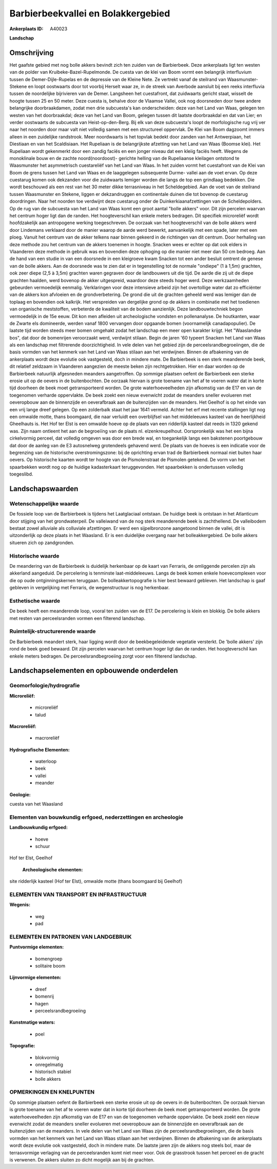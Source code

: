 Barbierbeekvallei en Bolakkergebied
===================================

:Ankerplaats ID: A40023


**Landschap**



Omschrijving
------------

Het gaafste gebied met nog bolle akkers bevindt zich ten zuiden van de
Barbierbeek. Deze ankerplaats ligt ten westen van de polder van
Kruibeke-Bazel-Rupelmonde. De cuesta van de klei van Boom vormt een
belangrijk interfluvium tussen de Demer-Dijle-Rupelas en de depressie
van de Kleine Nete. Ze vertrekt vanaf de steilrand van Waasmunster-
Stekene en loopt oostwaarts door tot voorbij Herselt waar ze, in de
streek van Averbode aansluit bij een reeks interfluvia tussen de
noordelijke bijrivieren van de Demer. Langsheen het cuestafront, dat
zuidwaarts gericht staat, wisselt de hoogte tussen 25 en 50 meter. Deze
cuesta is, behalve door de Vlaamse Vallei, ook nog doorsneden door twee
andere belangrijke doorbraakdamen, zodat men drie subcuesta's kan
onderscheiden: deze van het Land van Waas, gelegen ten westen van het
doorbraakdal; deze van het Land van Boom, gelegen tussen dit laatste
doorbraakdal en dat van Lier; en verder oostwaarts de subcuesta van
Heist-op-den-Berg. Bij elk van deze subcuesta's loopt de morfologische
rug vrij ver naar het noorden door maar valt niet volledig samen met een
structureel oppervlak. De Klei van Boom dagzoomt immers alleen in een
zuidelijke randstrook. Meer noordwaarts is het topvlak bedekt door
zanden van het Antwerpiaan, het Diestiaan en van het Scaldisiaan. Het
Rupeliaan is de belangrijkste afzetting van het Land van Waas (Boomse
klei). Het Rupeliaan wordt gekenmerkt door een zandig faciës en een
jonger niveau dat een kleiig faciës heeft. Wegens de monoklinale bouw en
de zachte noord(noordoost)- gerichte helling van de Rupeliaanse
kleilagen ontstond te Waasmunster het asymmetrisch cuestareliëf van het
Land van Waas. In het zuiden vormt het cuestafront van de Klei van Boom
de grens tussen het Land van Waas en de laaggelegen subsequente Durme-
vallei aan de voet ervan. Op deze cuestarug komen ook dekzanden voor die
zuidwaarts lemiger worden die langs de top een grindlaag bedekken. Die
wordt beschouwd als een rest van het 30 meter dikke terrasniveau in het
Scheldegebied. Aan de voet van de steilrand tussen Waasmunster en
Stekene, liggen er dekzandruggen en continentale duinen die tot bovenop
de cuestarug doordringen. Naar het noorden toe verdwijnt deze cuestarug
onder de Duinkerkiaanafzettingen van de Scheldepolders. Op de rug van de
subcuesta van het Land van Waas komt een groot aantal "bolle akkers"
voor. Dit zijn percelen waarvan het centrum hoger ligt dan de randen.
Het hoogteverschil kan enkele meters bedragen. Dit specifiek microreliëf
wordt hoofdzakelijk aan antropogene werking toegeschreven. De oorzaak
van het hoogteverschil van de bolle akkers werd door Lindemans verklaard
door de manier waarop de aarde werd bewerkt, aanvankelijk met een spade,
later met een ploeg. Vanuit het centrum van de akker telkens naar binnen
gekeerd in de richtingen van dit centrum. Door herhaling van deze
methode zou het centrum van de akkers toenemen in hoogte. Snacken wees
er echter op dat ook elders in Vlaanderen deze methode in gebruik was en
bovendien deze ophoging op die manier niet meer dan 50 cm bedroeg. Aan
de hand van een studie in van een doorsnede in een kleigroeve kwam
Snacken tot een ander besluit omtrent de genese van de bolle akkers. Aan
de doorsnede was te zien dat er in tegenstelling tot de normale
"ondiepe" (1 à 1,5m) grachten, ook zeer diepe (2,5 à 3,5m) grachten
waren gegraven door de landbouwers uit die tijd. De aarde die zij uit de
diepe grachten haalden, werd bovenop de akker uitgespreid, waardoor deze
steeds hoger werd. Deze werkzaamheden gebeurden vermoedelijk eenmalig.
Verklaringen voor deze intensieve arbeid zijn het overtollige water dat
zo efficiënter van de akkers kon afvloeien en de grondverbetering. De
grond die uit de grachten geheeld werd was lemiger dan de toplaag en
bovendien ook kalkrijk. Het verspreiden van dergelijke grond op de
akkers in combinatie met het toedienen van organische meststoffen,
verbeterde de kwaliteit van de bodem aanzienlijk. Deze landbouwtechniek
begon vermoedelijk in de 15e eeuw. Dit kon men afleiden uit
archeologische vondsten en pollenanalyse. De houtkanten, waar de Zwarte
els domineerde, werden vanaf 1800 vervangen door opgaande bomen
(voornamelijk canadapopulier). De laatste tijd worden steeds meer bomen
omgehakt zodat het landschap een meer open karakter krijgt. Het
"Waaslandse bos", dat door de bomenrijen veroorzaakt werd, verdwijnt
stilaan. Begin de jaren '60 typeert Snacken het Land van Waas als een
landschap met filtrerende doorzichtigheid. In vele delen van het gebied
zijn de perceelsrandbegroeiingen, die de basis vormden van het kenmerk
van het Land van Waas stilaan aan het verdwijnen. Binnen de afbakening
van de ankerplaats wordt deze evolutie ook vastgesteld, doch in mindere
mate. De Barbierbeek is een sterk meanderende beek, dit relatief
zeldzaam in Vlaanderen aangezien de meeste beken zijn rechtgetrokken.
Hier en daar worden op de Barbierbeek natuurlijk afgesneden meanders
aangetroffen. Op sommige plaatsen oefent de Barbierbeek een sterke
erosie uit op de oevers in de buitenbochten. De oorzaak hiervan is grote
toename van het af te voeren water dat in korte tijd doorheen de beek
moet getransporteerd worden. De grote waterhoeveelheden zijn afkomstig
van de E17 en van de toegenomen verharde oppervlakte. De beek zoekt een
nieuw evenwicht zodat de meanders sneller evolueren met oeveropbouw aan
de binnenzijde en oeverafbraak aan de buitenzijden van de meanders. Het
Geelhof is op het einde van een vrij lange dreef gelegen. Op een
zolderbalk staat het jaar 1641 vermeld. Achter het erf met recente
stallingen ligt nog een omwalde motte, thans boomgaard, die naar
verluidt een overblijfsel van het middeleeuws kasteel van de
heerlijkheid Gheelhauts is. Het Hof ter Elst is een omwalde hoeve op de
plaats van een ridderlijk kasteel dat reeds in 1320 gekend was. Zijn
naam ontleent het aan de begroeiïng van de plaats nl. elzenkreupelhout.
Oorspronkelijk was het een bijna cirkelvormig perceel, dat volledig
omgeven was door een brede wal, en toegankelijk langs een bakstenen
poortgebouw dat door de aanleg van de E3 autosnelweg grotendeels
gehavend werd. De plaats van de hoeves is een indicatie voor de
begrenzing van de historische overstromingszone: bij de oprichting ervan
trad de Barbierbeek normaal niet buiten haar oevers. Op historische
kaarten wordt ter hoogte van de Pismolenstraat de Pismolen getekend. De
vorm van het spaarbekken wordt nog op de huidige kadasterkaart
teruggevonden. Het spaarbekken is ondertussen volledig toegeslibd.



Landschapswaarden
-----------------


Wetenschappelijke waarde
~~~~~~~~~~~~~~~~~~~~~~~~

De fossiele loop van de Barbierbeek is tijdens het Laatglaciaal
ontstaan. De huidige beek is ontstaan in het Atlanticum door stijging
van het grondwaterpeil. De valleiwand van de nog sterk meanderende beek
is zachthellend. De valleibodem bestaat zowel alluviale als colluviale
afzettingen. Er werd een sijpelbronzone aangetoond binnen de vallei, dit
is uitzonderlijk op deze plaats in het Waasland. Er is een duidelijke
overgang naar het bolleakkergebied. De bolle akkers situeren zich op
zandgronden.

Historische waarde
~~~~~~~~~~~~~~~~~~


De meandering van de Barbierbeek is duidelijk herkenbaar op de kaart
van Ferraris, de omliggende percelen zijn als akkerland aangeduid. De
percelering is tenminste laat-middeleeuws. Langs de beek komen enkele
hoevecomplexen voor die op oude ontginningskernen teruggaan. De
bolleakkertopografie is hier best bewaard gebleven. Het landschap is
gaaf gebleven in vergelijking met Ferraris, de wegenstructuur is nog
herkenbaar.

Esthetische waarde
~~~~~~~~~~~~~~~~~~

De beek heeft een meanderende loop, vooral ten
zuiden van de E17. De percelering is klein en blokkig. De bolle akkers
met resten van perceelsranden vormen een filterend landschap.



Ruimtelijk-structurerende waarde
~~~~~~~~~~~~~~~~~~~~~~~~~~~~~~~~

De Barbierbeek meandert sterk, haar ligging wordt door de
beekbegeleidende vegetatie versterkt. De 'bolle akkers' zijn rond de
beek goed bewaard. Dit zijn percelen waarvan het centrum hoger ligt dan
de randen. Het hoogteverschil kan enkele meters bedragen. De
perceelsrandbegroeiing zorgt voor een filterend landschap.




Landschapselementen en opbouwende onderdelen
--------------------------------------------



Geomorfologie/hydrografie
~~~~~~~~~~~~~~~~~~~~~~~~

**Microreliëf:**

 * microreliëf
 * talud


**Macroreliëf:**

 * macroreliëf

**Hydrografische Elementen:**

 * waterloop
 * beek
 * vallei
 * meander


**Geologie:**


cuesta van het Waasland

Elementen van bouwkundig erfgoed, nederzettingen en archeologie
~~~~~~~~~~~~~~~~~~~~~~~~~~~~~~~~~~~~~~~~~~~~~~~~~~~~~~~~~~~~~~~

**Landbouwkundig erfgoed:**

 * hoeve
 * schuur


Hof ter Elst, Geelhof

 **Archeologische elementen:**
site ridderlijk kasteel (Hof ter Elst), omwalde motte (thans
boomgaard bij Geelhof)

ELEMENTEN VAN TRANSPORT EN INFRASTRUCTUUR
~~~~~~~~~~~~~~~~~~~~~~~~~~~~~~~~~~~~~~~~~

**Wegenis:**

 * weg
 * pad



ELEMENTEN EN PATRONEN VAN LANDGEBRUIK
~~~~~~~~~~~~~~~~~~~~~~~~~~~~~~~~~~~~~

**Puntvormige elementen:**

 * bomengroep
 * solitaire boom


**Lijnvormige elementen:**

 * dreef
 * bomenrij
 * hagen
 * perceelsrandbegroeiing

**Kunstmatige waters:**

 * poel


**Topografie:**

 * blokvormig
 * onregelmatig
 * historisch stabiel
 * bolle akkers



OPMERKINGEN EN KNELPUNTEN
~~~~~~~~~~~~~~~~~~~~~~~~

Op sommige plaatsen oefent de Barbierbeek een sterke erosie uit op de
oevers in de buitenbochten. De oorzaak hiervan is grote toename van het
af te voeren water dat in korte tijd doorheen de beek moet
getransporteerd worden. De grote waterhoeveelheden zijn afkomstig van de
E17 en van de toegenomen verharde oppervlakte. De beek zoekt een nieuw
evenwicht zodat de meanders sneller evolueren met oeveropbouw aan de
binnenzijde en oeverafbraak aan de buitenzijden van de meanders. In vele
delen van het Land van Waas zijn de perceelsrandbegroeiingen, die de
basis vormden van het kenmerk van het Land van Waas stilaan aan het
verdwijnen. Binnen de afbakening van de ankerplaats wordt deze evolutie
ook vastgesteld, doch in mindere mate. De laatste jaren zijn de akkers
nog steels bol, maar de terrasvormige verlaging van de perceelsranden
komt niet meer voor. Ook de grasstrook tussen het perceel en de gracht
is verwenen. De akkers sluiten zo dicht mogelijk aan bij de grachten.
